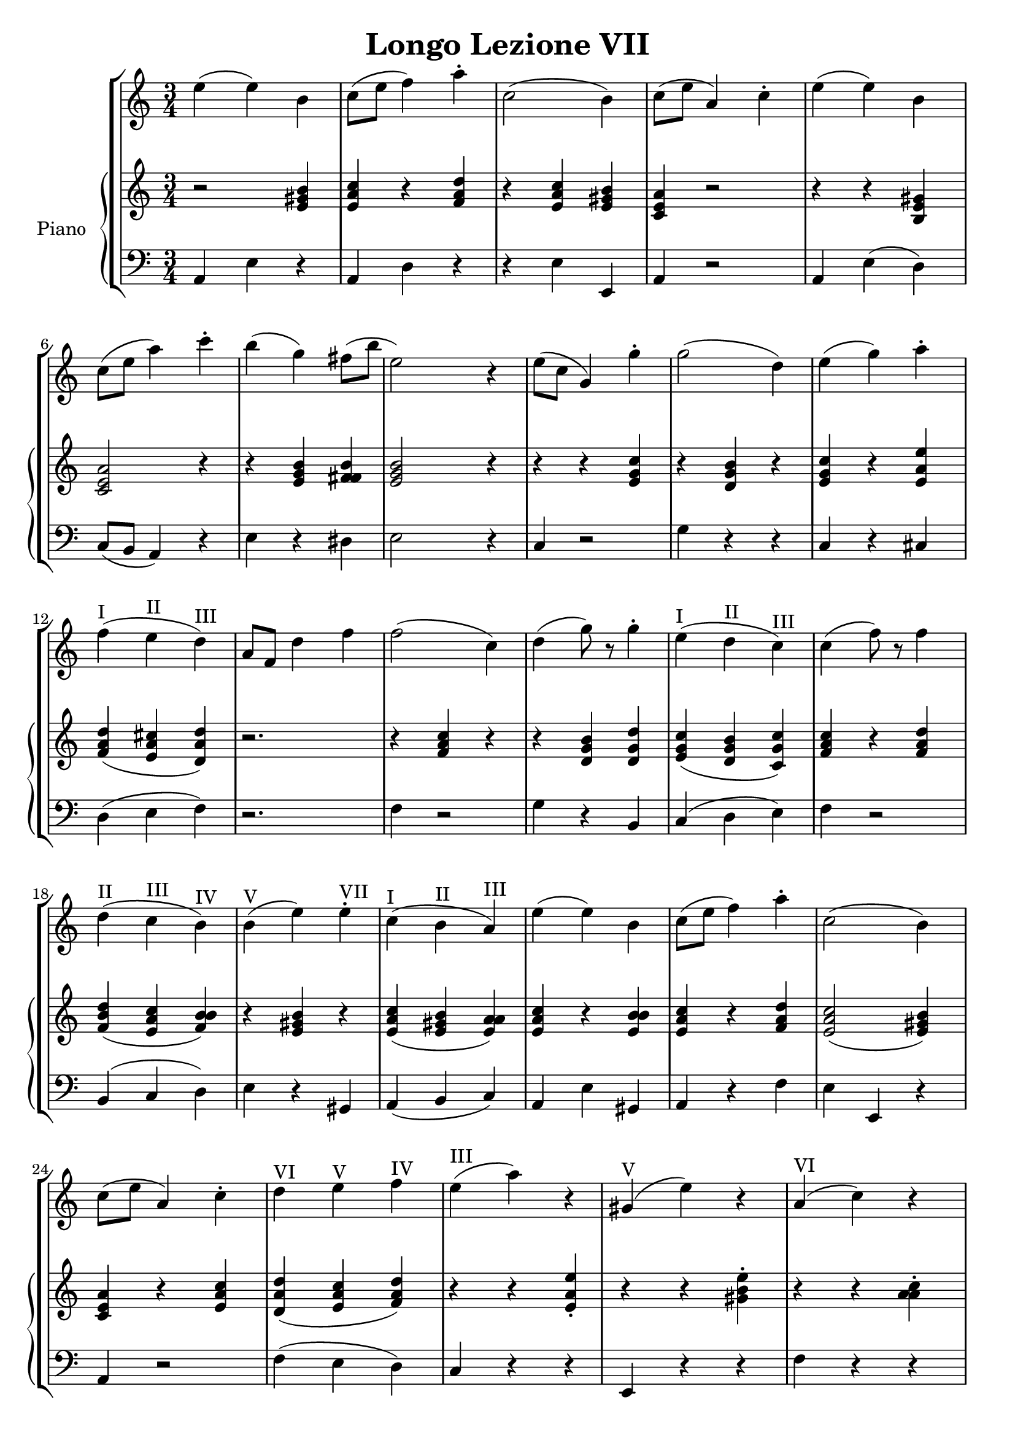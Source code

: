 \header {
  title = "Longo Lezione VII"
}

\score {


\language "italiano"

\new StaffGroup <<

  \new Staff
  \relative {

  \override Score.SpacingSpanner.strict-note-spacing = ##t
  \set Score.proportionalNotationDuration = #(ly:make-moment 1/10)
\time 3/4

    mi''4( mi) si
do8( mi fa4) la\staccato
do,2( si4)
do8( mi la,4) do\staccato
mi( mi) si
do8( mi la4) do\staccato
si( sol) fad8( si mi,2) r4
mi8( do sol4) sol'4\staccato
sol2( re4)
mi4( sol) la\staccato
fa(^I mi^II re)^III
la8 fa re'4 fa
fa2( do4)
re4( sol8) r8 sol4\staccato
mi4(^I re^II do)^III
do( fa8) r8 fa4
re(^II do^III si)^IV
si(^V mi) mi^VII\staccato
do(^I si^II la)^III
mi'( mi) si
do8( mi fa4) la\staccato
do,2( si4)
do8( mi la,4) do\staccato
re^VI mi^V fa^IV
mi(^III la) r4
sold,(^V mi') r4
la,(^VI do) r4
fa,( re') r4
do,(^V la') r4
si,( sold') r4
la2.~^I-IV-VI la^I
\bar "|."
  }
  


\new PianoStaff <<
  \set PianoStaff.instrumentName = #"Piano"
 
  \new Staff {
  \relative {
  r2 <mi' sold si>4
  <mi la do>4 r4 <fa la re>
  r4 <mi la do> <mi sold si>
  <do mi la> r2
  r4 r4 <si mi sold>4
  <do mi la>2 r4
  r4 <mi sol si> <fad fad si>
  <mi sol si>2 r4
  r4 r4 <mi sol do>
  r4 <re sol si> r4
  <mi sol do> r4 <mi la mi'>
  <fa la re>( <mi la dod> <re la' re>)
  r2.
  r4 <fa la do>4 r4
  r4 <re sol si> <re sol re'>
  <mi sol do>( <re sol si> <do sol' do>)
  <fa la do> r4 <fa la re>
  <fa si re>( <mi la do> <fa si si>)
  r4 <mi sold si> r4
  <mi la do>( <mi sold si> <mi la la>)
  <mi la do> r4 <mi si' si>
  <mi la do> r4 <fa la re>
  <mi la do>2( <mi sold si>4)
  <do mi la>4 r4 <mi la do>
  <re la' re>( <mi la do> <fa la re>)
  r4 r4 <mi la mi'>\staccato
  r4 r4 <sold si mi>\staccato
  r4 r4 <la la do>\staccato
  r4 r4 <fa la re>\staccato
  r4 r4 <do mi la>\staccato
  r4 r4 <si mi sold>\staccato
  <do mi la>( <re fa la> <do fa la>
  <do mi la>2.)





  }
  }
 
 
 \new Staff 
 
 \absolute { 
 \clef bass 
  
  la,4 mi4 r4
  la,4 re4 r4  
  r4 mi4 mi,4
  la,4 r2
  la,4 mi( re)
  do8( si, la,4) r4
  mi4 r4 red
  mi2 r4
  do4 r2
  sol4 r4 r4
  do4 r4 dod4
  re4( mi fa)
  r2.
  fa4 r2
  sol4 r4 si,4
  do4( re mi)
  fa4 r2
  si,4( do re)
  mi4 r4 sold,4
  la,( si, do)
  la, mi sold,
  la, r4 fa
  mi mi, r4
  la,4 r2
  fa4( mi re)
  do r4 r4 
  mi, r4 r4
  fa r4 r4  
  re r4 r4 
  mi4 r2
  mi,4 r2
  la4 re fa
  la2.

   }

>>
>>


  \layout {}
  \midi {}
}